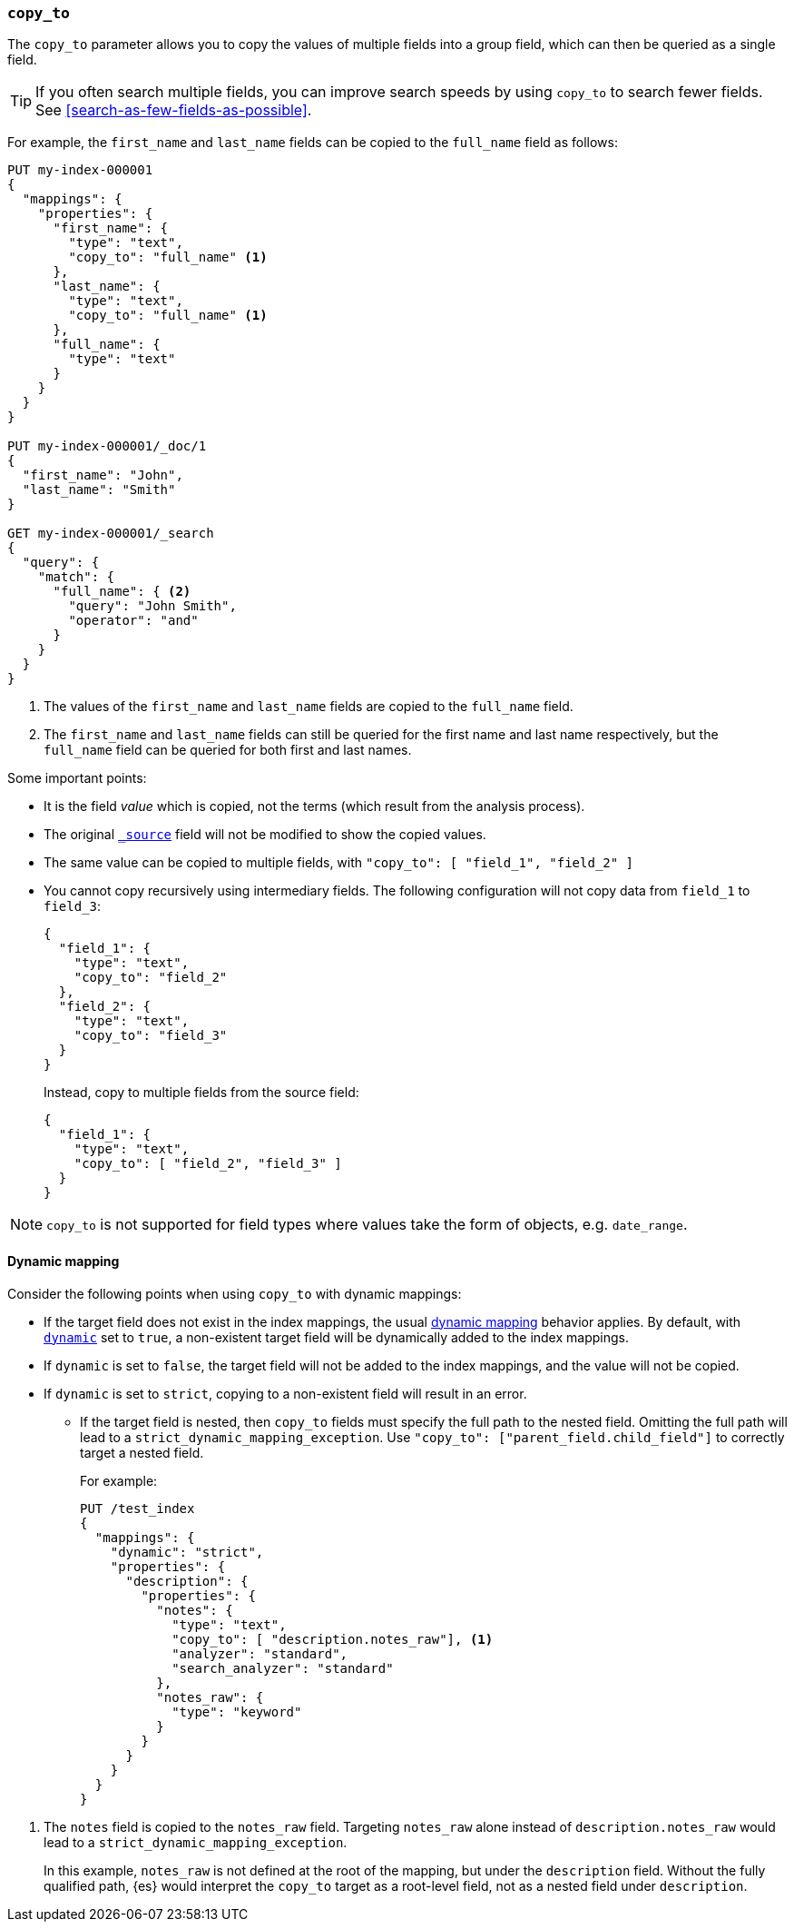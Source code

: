 [[copy-to]]
=== `copy_to`

The `copy_to` parameter allows you to copy the values of multiple
fields into a group field, which can then be queried as a single
field.

TIP: If you often search multiple fields, you can improve search speeds by using
`copy_to` to search fewer fields. See <<search-as-few-fields-as-possible>>.

For example, the `first_name` and `last_name` fields can be copied to
the `full_name` field as follows:

[source,console]
--------------------------------------------------
PUT my-index-000001
{
  "mappings": {
    "properties": {
      "first_name": {
        "type": "text",
        "copy_to": "full_name" <1>
      },
      "last_name": {
        "type": "text",
        "copy_to": "full_name" <1>
      },
      "full_name": {
        "type": "text"
      }
    }
  }
}

PUT my-index-000001/_doc/1
{
  "first_name": "John",
  "last_name": "Smith"
}

GET my-index-000001/_search
{
  "query": {
    "match": {
      "full_name": { <2>
        "query": "John Smith",
        "operator": "and"
      }
    }
  }
}

--------------------------------------------------

<1>  The values of the `first_name` and `last_name` fields are copied to the
     `full_name` field.

<2>  The `first_name` and `last_name` fields can still be queried for the
     first name and last name respectively, but the `full_name` field can be
     queried for both first and last names.

Some important points:

* It is the field _value_ which is copied, not the terms (which result from the analysis process).
* The original <<mapping-source-field,`_source`>> field will not be modified to show the copied values.
* The same value can be copied to multiple fields, with `"copy_to": [ "field_1", "field_2" ]`
* You cannot copy recursively using intermediary fields.
The following configuration will not copy data from `field_1` to `field_3`:
+
[source,console]
----
{
  "field_1": {
    "type": "text",
    "copy_to": "field_2"
  },
  "field_2": {
    "type": "text",
    "copy_to": "field_3"
  }
}
----
Instead, copy to multiple fields from the source field:
+
[source,console]
----
{
  "field_1": {
    "type": "text",
    "copy_to": [ "field_2", "field_3" ]
  }
}
----

NOTE: `copy_to` is not supported for field types where values take the form of objects, e.g. `date_range`.

[float]
[[copy-to-dynamic-mapping]]
==== Dynamic mapping

Consider the following points when using `copy_to` with dynamic mappings:

* If the target field does not exist in the index mappings, the usual
<<dynamic-mapping,dynamic mapping>> behavior applies. By default, with
<<dynamic,`dynamic`>> set to `true`, a non-existent target field will be
dynamically added to the index mappings.
* If `dynamic` is set to `false`, the
target field will not be added to the index mappings, and the value will not be
copied.
* If `dynamic` is set to `strict`, copying to a non-existent field will
result in an error.
+
** If the target field is nested, then `copy_to` fields must specify the full path to the nested field.
Omitting the full path will lead to a `strict_dynamic_mapping_exception`.
Use `"copy_to": ["parent_field.child_field"]` to correctly target a nested field.
+
For example:
+
[source,console]
--------------------------------------------------
PUT /test_index
{
  "mappings": {
    "dynamic": "strict",
    "properties": {
      "description": {
        "properties": {
          "notes": {
            "type": "text",
            "copy_to": [ "description.notes_raw"], <1>
            "analyzer": "standard",
            "search_analyzer": "standard"
          },
          "notes_raw": {
            "type": "keyword"
          }
        }
      }
    }
  }
}
--------------------------------------------------

<1> The `notes` field is copied to the `notes_raw` field. Targeting `notes_raw` alone instead of `description.notes_raw`
would lead to a `strict_dynamic_mapping_exception`.
+
In this example, `notes_raw` is not defined at the root of the mapping, but under the `description` field.
Without the fully qualified path, {es} would interpret the `copy_to` target as a root-level field, not as a nested field under `description`. 
